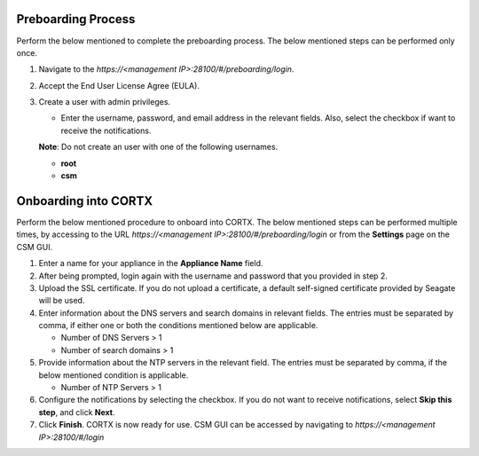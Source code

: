 ======================
Preboarding Process
======================

Perform the below mentioned to complete the preboarding process. The below mentioned steps can be performed only once.

1. Navigate to the *https://<management IP>:28100/#/preboarding/login*.

2. Accept the End User License Agree (EULA).

3. Create a user with admin privileges.

   - Enter the username, password, and email address in the relevant fields. Also, select the checkbox if want to receive the notifications.

   **Note**: Do not create an user with one of the following usernames.

   - **root**

   - **csm**
     
======================
Onboarding into CORTX
======================

Perform the below mentioned procedure to onboard into CORTX. The below mentioned steps can be performed multiple times, by accessing to the URL *https://<management IP>:28100/#/preboarding/login* or from the **Settings** page on the CSM GUI.

1. Enter a name for your appliance in the **Appliance Name** field.

2. After being prompted, login again with the username and password that you provided in step 2.

3. Upload the SSL certificate. If you do not upload a certificate, a default self-signed certificate provided by Seagate will be used.

4. Enter information about the DNS servers and search domains in relevant fields. The entries must be separated by comma, if either one or both the conditions mentioned below are applicable.

   - Number of DNS Servers > 1

   - Number of search domains > 1

5. Provide information about the NTP servers in the relevant field. The entries must be separated by comma, if the below mentioned condition is applicable.

   - Number of NTP Servers > 1

6. Configure the notifications by selecting the checkbox. If you do not want to receive notifications, select **Skip this step**, and click **Next**.

7. Click **Finish**. CORTX is now ready for use. CSM GUI can be accessed by navigating to *https://<management IP>:28100/#/login*
